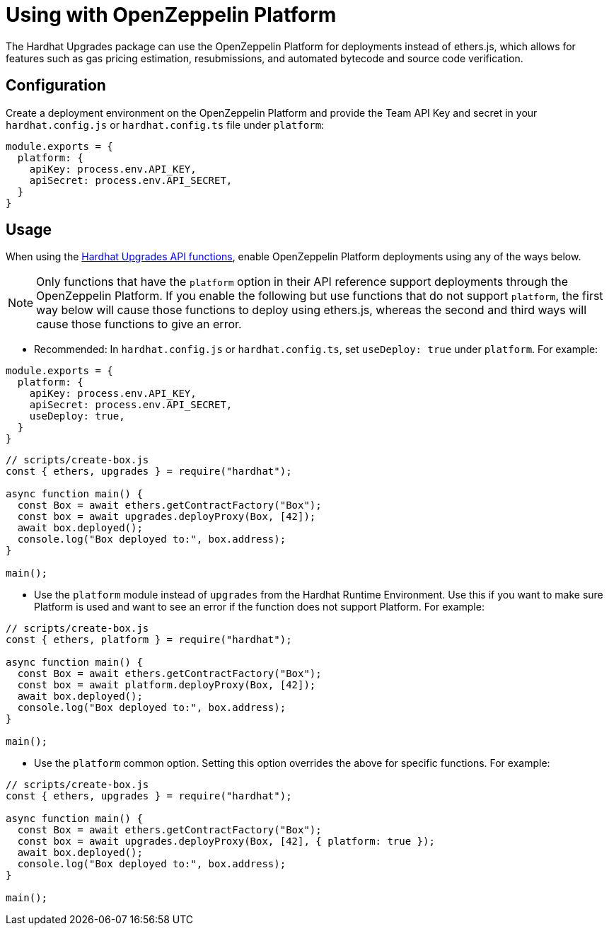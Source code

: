 = Using with OpenZeppelin Platform

The Hardhat Upgrades package can use the OpenZeppelin Platform for deployments instead of ethers.js, which allows for features such as gas pricing estimation, resubmissions, and automated bytecode and source code verification.

[[configuration]]
== Configuration

Create a deployment environment on the OpenZeppelin Platform and provide the Team API Key and secret in your `hardhat.config.js` or `hardhat.config.ts` file under `platform`:

[source,js]
----
module.exports = {
  platform: {
    apiKey: process.env.API_KEY,
    apiSecret: process.env.API_SECRET,
  }
}
----

[[usage]]
== Usage

When using the xref:api-hardhat-upgrades.adoc[Hardhat Upgrades API functions], enable OpenZeppelin Platform deployments using any of the ways below.

NOTE: Only functions that have the `platform` option in their API reference support deployments through the OpenZeppelin Platform. If you enable the following but use functions that do not support `platform`, the first way below will cause those functions to deploy using ethers.js, whereas the second and third ways will cause those functions to give an error.

- Recommended: In `hardhat.config.js` or `hardhat.config.ts`, set `useDeploy: true` under `platform`. For example:

[source,js]
----
module.exports = {
  platform: {
    apiKey: process.env.API_KEY,
    apiSecret: process.env.API_SECRET,
    useDeploy: true,
  }
}
----

[source,js]
----
// scripts/create-box.js
const { ethers, upgrades } = require("hardhat");

async function main() {
  const Box = await ethers.getContractFactory("Box");
  const box = await upgrades.deployProxy(Box, [42]);
  await box.deployed();
  console.log("Box deployed to:", box.address);
}

main();
----

- Use the `platform` module instead of `upgrades` from the Hardhat Runtime Environment. Use this if you want to make sure Platform is used and want to see an error if the function does not support Platform. For example:

[source,js]
----
// scripts/create-box.js
const { ethers, platform } = require("hardhat");

async function main() {
  const Box = await ethers.getContractFactory("Box");
  const box = await platform.deployProxy(Box, [42]);
  await box.deployed();
  console.log("Box deployed to:", box.address);
}

main();
----

- Use the `platform` common option. Setting this option overrides the above for specific functions. For example:

[source,js]
----
// scripts/create-box.js
const { ethers, upgrades } = require("hardhat");

async function main() {
  const Box = await ethers.getContractFactory("Box");
  const box = await upgrades.deployProxy(Box, [42], { platform: true });
  await box.deployed();
  console.log("Box deployed to:", box.address);
}

main();
----